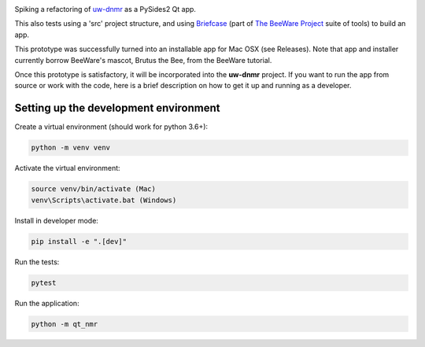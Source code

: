 .. image:: screenshot.png

Spiking a refactoring of
`uw-dnmr <https://github.com/sametz/uw_dnmr>`_
as a PySides2 Qt app.

This also tests using a 'src' project structure,
and using `Briefcase`_ (part of `The BeeWare Project`_ suite of tools)
to build an app.

This prototype was successfully turned into an installable app for Mac OSX
(see Releases).
Note that app and installer currently borrow BeeWare's mascot, Brutus the Bee,
from the BeeWare tutorial.

Once this prototype is satisfactory,
it will be incorporated into the **uw-dnmr** project.
If you want to run the app from source or work with the code,
here is a brief description on how to get it up and running as a developer.

Setting up the development environment
======================================

Create a virtual environment (should work for python 3.6+):

.. code-block:: bash

   python -m venv venv

Activate the virtual environment:

.. code-block:: bash

   source venv/bin/activate (Mac)
   venv\Scripts\activate.bat (Windows)

Install in developer mode:

.. code-block:: bash

   pip install -e ".[dev]"

Run the tests:

.. code-block:: bash

   pytest

Run the application:

.. code-block:: bash

   python -m qt_nmr

.. _`Briefcase`: https://github.com/beeware/briefcase
.. _`The BeeWare Project`: https://beeware.org/